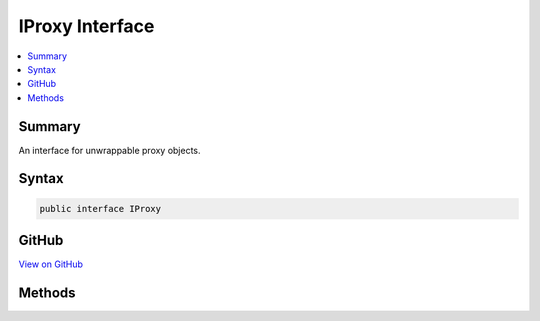 

IProxy Interface
================



.. contents:: 
   :local:



Summary
-------

An interface for unwrappable proxy objects.











Syntax
------

.. code-block:: csharp

   public interface IProxy





GitHub
------

`View on GitHub <https://github.com/aspnet/apidocs/blob/master/aspnet/eventnotification/src/Microsoft.Extensions.DiagnosticAdapter/Infrastructure/IProxy.cs>`_





.. dn:interface:: Microsoft.Extensions.DiagnosticAdapter.Infrastructure.IProxy

Methods
-------

.. dn:interface:: Microsoft.Extensions.DiagnosticAdapter.Infrastructure.IProxy
    :noindex:
    :hidden:

    
    .. dn:method:: Microsoft.Extensions.DiagnosticAdapter.Infrastructure.IProxy.Upwrap<T>()
    
        
    
        Unwraps the underlying object and performs a cast to ``T``.
    
        
        :rtype: {T}
        :return: The underlying object.
    
        
        .. code-block:: csharp
    
           T Upwrap<T>()
    

